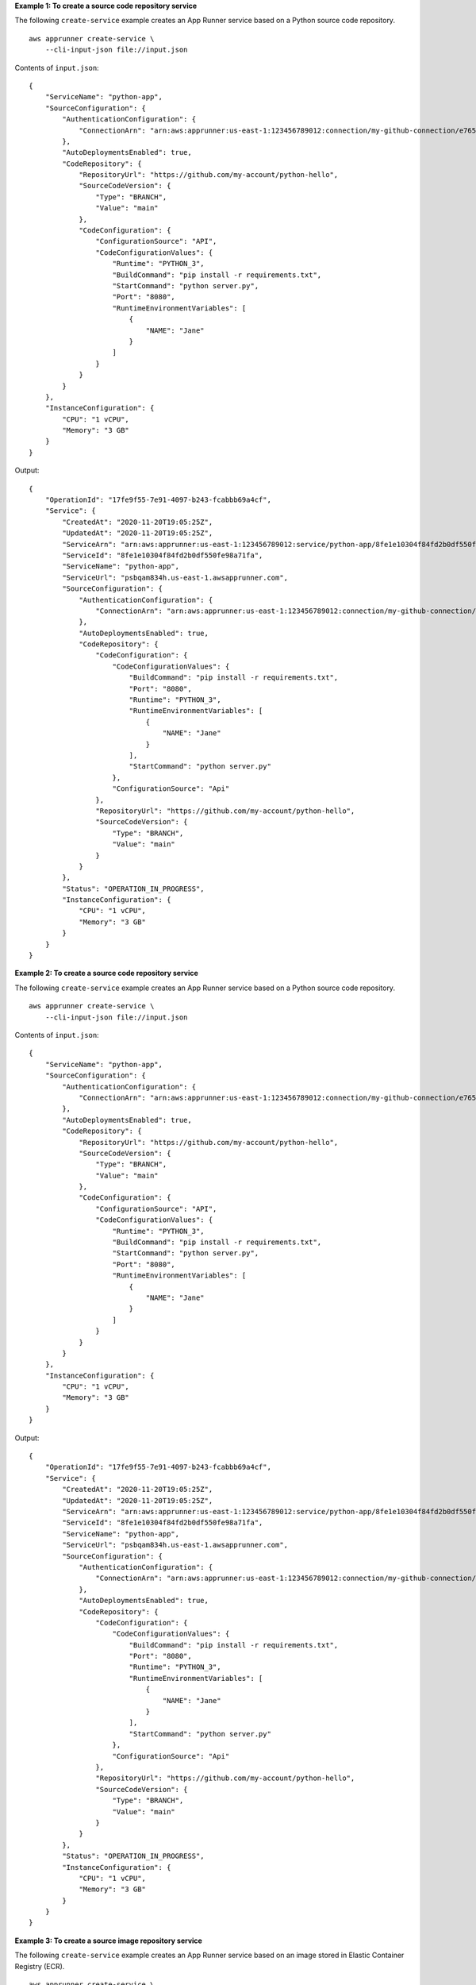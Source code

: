 **Example 1: To create a source code repository service**

The following ``create-service`` example creates an App Runner service based on a Python source code repository. ::

    aws apprunner create-service \
        --cli-input-json file://input.json

Contents of ``input.json``::

    {
        "ServiceName": "python-app",
        "SourceConfiguration": {
            "AuthenticationConfiguration": {
                "ConnectionArn": "arn:aws:apprunner:us-east-1:123456789012:connection/my-github-connection/e7656250f67242d7819feade6800f59e"
            },
            "AutoDeploymentsEnabled": true,
            "CodeRepository": {
                "RepositoryUrl": "https://github.com/my-account/python-hello",
                "SourceCodeVersion": {
                    "Type": "BRANCH",
                    "Value": "main"
                },
                "CodeConfiguration": {
                    "ConfigurationSource": "API",
                    "CodeConfigurationValues": {
                        "Runtime": "PYTHON_3",
                        "BuildCommand": "pip install -r requirements.txt",
                        "StartCommand": "python server.py",
                        "Port": "8080",
                        "RuntimeEnvironmentVariables": [
                            {
                                "NAME": "Jane"
                            }
                        ]
                    }
                }
            }
        },
        "InstanceConfiguration": {
            "CPU": "1 vCPU",
            "Memory": "3 GB"
        }
    }

Output::

    {
        "OperationId": "17fe9f55-7e91-4097-b243-fcabbb69a4cf",
        "Service": {
            "CreatedAt": "2020-11-20T19:05:25Z",
            "UpdatedAt": "2020-11-20T19:05:25Z",
            "ServiceArn": "arn:aws:apprunner:us-east-1:123456789012:service/python-app/8fe1e10304f84fd2b0df550fe98a71fa",
            "ServiceId": "8fe1e10304f84fd2b0df550fe98a71fa",
            "ServiceName": "python-app",
            "ServiceUrl": "psbqam834h.us-east-1.awsapprunner.com",
            "SourceConfiguration": {
                "AuthenticationConfiguration": {
                    "ConnectionArn": "arn:aws:apprunner:us-east-1:123456789012:connection/my-github-connection/e7656250f67242d7819feade6800f59e"
                },
                "AutoDeploymentsEnabled": true,
                "CodeRepository": {
                    "CodeConfiguration": {
                        "CodeConfigurationValues": {
                            "BuildCommand": "pip install -r requirements.txt",
                            "Port": "8080",
                            "Runtime": "PYTHON_3",
                            "RuntimeEnvironmentVariables": [
                                {
                                    "NAME": "Jane"
                                }
                            ],
                            "StartCommand": "python server.py"
                        },
                        "ConfigurationSource": "Api"
                    },
                    "RepositoryUrl": "https://github.com/my-account/python-hello",
                    "SourceCodeVersion": {
                        "Type": "BRANCH",
                        "Value": "main"
                    }
                }
            },
            "Status": "OPERATION_IN_PROGRESS",
            "InstanceConfiguration": {
                "CPU": "1 vCPU",
                "Memory": "3 GB"
            }
        }
    }

**Example 2: To create a source code repository service**

The following ``create-service`` example creates an App Runner service based on a Python source code repository. ::

    aws apprunner create-service \
        --cli-input-json file://input.json

Contents of ``input.json``::

    {
        "ServiceName": "python-app",
        "SourceConfiguration": {
            "AuthenticationConfiguration": {
                "ConnectionArn": "arn:aws:apprunner:us-east-1:123456789012:connection/my-github-connection/e7656250f67242d7819feade6800f59e"
            },
            "AutoDeploymentsEnabled": true,
            "CodeRepository": {
                "RepositoryUrl": "https://github.com/my-account/python-hello",
                "SourceCodeVersion": {
                    "Type": "BRANCH",
                    "Value": "main"
                },
                "CodeConfiguration": {
                    "ConfigurationSource": "API",
                    "CodeConfigurationValues": {
                        "Runtime": "PYTHON_3",
                        "BuildCommand": "pip install -r requirements.txt",
                        "StartCommand": "python server.py",
                        "Port": "8080",
                        "RuntimeEnvironmentVariables": [
                            {
                                "NAME": "Jane"
                            }
                        ]
                    }
                }
            }
        },
        "InstanceConfiguration": {
            "CPU": "1 vCPU",
            "Memory": "3 GB"
        }
    }

Output::

    {
        "OperationId": "17fe9f55-7e91-4097-b243-fcabbb69a4cf",
        "Service": {
            "CreatedAt": "2020-11-20T19:05:25Z",
            "UpdatedAt": "2020-11-20T19:05:25Z",
            "ServiceArn": "arn:aws:apprunner:us-east-1:123456789012:service/python-app/8fe1e10304f84fd2b0df550fe98a71fa",
            "ServiceId": "8fe1e10304f84fd2b0df550fe98a71fa",
            "ServiceName": "python-app",
            "ServiceUrl": "psbqam834h.us-east-1.awsapprunner.com",
            "SourceConfiguration": {
                "AuthenticationConfiguration": {
                    "ConnectionArn": "arn:aws:apprunner:us-east-1:123456789012:connection/my-github-connection/e7656250f67242d7819feade6800f59e"
                },
                "AutoDeploymentsEnabled": true,
                "CodeRepository": {
                    "CodeConfiguration": {
                        "CodeConfigurationValues": {
                            "BuildCommand": "pip install -r requirements.txt",
                            "Port": "8080",
                            "Runtime": "PYTHON_3",
                            "RuntimeEnvironmentVariables": [
                                {
                                    "NAME": "Jane"
                                }
                            ],
                            "StartCommand": "python server.py"
                        },
                        "ConfigurationSource": "Api"
                    },
                    "RepositoryUrl": "https://github.com/my-account/python-hello",
                    "SourceCodeVersion": {
                        "Type": "BRANCH",
                        "Value": "main"
                    }
                }
            },
            "Status": "OPERATION_IN_PROGRESS",
            "InstanceConfiguration": {
                "CPU": "1 vCPU",
                "Memory": "3 GB"
            }
        }
    }

**Example 3: To create a source image repository service**

The following ``create-service`` example creates an App Runner service based on an image stored in Elastic Container Registry (ECR). ::

    aws apprunner create-service \
        --cli-input-json file://input.json

Contents of ``input.json``::

    {
        "ServiceName": "golang-container-app",
        "SourceConfiguration": {
            "AuthenticationConfiguration": {
                "AccessRoleArn": "arn:aws:iam::123456789012:role/my-ecr-role"
            },
            "AutoDeploymentsEnabled": true,
            "ImageRepository": {
                "ImageIdentifier": "123456789012.dkr.ecr.us-east-1.amazonaws.com/golang-app:latest",
                "ImageConfiguration": {
                    "Port": "8080",
                    "RuntimeEnvironmentVariables": [
                        {
                            "NAME": "Jane"
                        }
                    ]
                },
                "ImageRepositoryType": "ECR"
            }
        },
        "InstanceConfiguration": {
            "CPU": "1 vCPU",
            "Memory": "3 GB"
        }
    }

Output::

    {
        "OperationId": "17fe9f55-7e91-4097-b243-fcabbb69a4cf",
        "Service": {
            "CreatedAt": "2020-11-06T23:15:30Z",
            "UpdatedAt": "2020-11-06T23:15:30Z",
            "ServiceArn": "arn:aws:apprunner:us-east-1:123456789012:service/golang-container-app/51728f8a20ce46d39b25398a6c8e9d1a",
            "ServiceId": "51728f8a20ce46d39b25398a6c8e9d1a",
            "ServiceName": "golang-container-app",
            "ServiceUrl": "psbqam834h.us-east-1.awsapprunner.com",
            "SourceConfiguration": {
                "AuthenticationConfiguration": {
                    "AccessRoleArn": "arn:aws:iam::123456789012:role/my-ecr-role"
                },
                "AutoDeploymentsEnabled": true,
                "ImageRepository": {
                    "ImageIdentifier": "123456789012.dkr.ecr.us-east-1.amazonaws.com/golang-app:latest",
                    "ImageConfiguration": {
                        "Port": "8080",
                        "RuntimeEnvironmentVariables": [
                            {
                                "NAME": "Jane"
                            }
                        ]
                    },
                    "ImageRepositoryType": "ECR"
                }
            },
            "Status": "OPERATION_IN_PROGRESS",
            "InstanceConfiguration": {
                "CPU": "1 vCPU",
                "Memory": "3 GB"
            }
        }
    }

